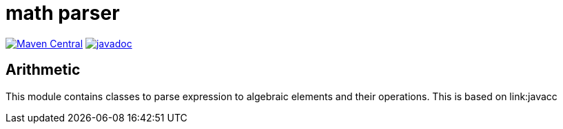 = math parser

image:https://img.shields.io/maven-central/v/org.meeuw.math/mihxil-math-parser.svg[Maven Central,link=https://search.maven.org/artifact/org.meeuw.math/mihxil-math-parser]
image:https://www.javadoc.io/badge/org.meeuw.math/mihxil-math-parser.svg?color=blue[javadoc,link=https://www.javadoc.io/doc/org.meeuw.math/mihxil-math-parser]


== Arithmetic

This module contains classes to parse expression to algebraic elements and their operations. This is based on link:javacc

